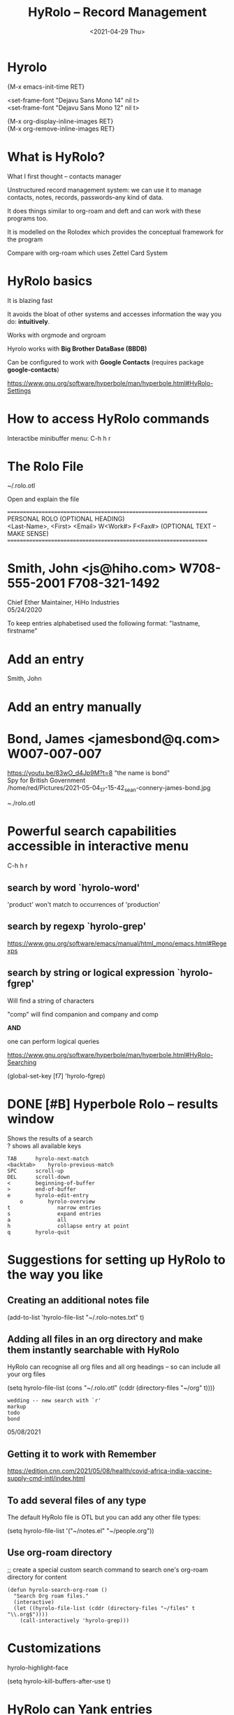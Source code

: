 #+title: HyRolo -- Record Management
#+OPTIONS: \n:t
#+ROAM_TAGS: rolo hyrolo emacs-elements deft org-roam
#+date: <2021-04-29 Thu>

* Hyrolo

{M-x emacs-init-time RET}

<set-frame-font "Dejavu Sans Mono 14" nil t>
<set-frame-font "Dejavu Sans Mono 12" nil t>

{M-x org-display-inline-images RET}
{M-x org-remove-inline-images RET}

* What is HyRolo?

What I first thought -- contacts manager

Unstructured record management system: we can use it to manage contacts, notes, records, passwords--any kind of data.

It does things similar to org-roam and deft and can work with these programs too.

It is modelled on the Rolodex which provides the conceptual framework for the program

Compare with org-roam which uses Zettel Card System

* HyRolo basics

It is blazing fast

It avoids the bloat of other systems and accesses information the way you do: *intuitively*.

Works with orgmode and orgroam

Hyrolo works with *Big Brother DataBase (BBDB)*

Can be configured to work with *Google Contacts* (requires package *google-contacts*)

https://www.gnu.org/software/hyperbole/man/hyperbole.html#HyRolo-Settings

* How to access HyRolo commands

Interactibe minibuffer menu: C-h h r

* The Rolo File

~/.rolo.otl

Open and explain the file

==================================================================
		   PERSONAL ROLO (OPTIONAL HEADING)
<Last-Name>, <First>  <Email>		W<Work#>	F<Fax#> (OPTIONAL TEXT -- MAKE SENSE)
==================================================================
*  Smith, John		<js@hiho.com> W708-555-2001  F708-321-1492
	Chief Ether Maintainer, HiHo Industries
	05/24/2020

To keep entries alphabetised used the following format: "lastname, firstname"

* Add an entry

Smith, John

* Add an entry manually

* Bond, James <jamesbond@q.com> W007-007-007
  https://youtu.be/83wO_d4Jp9M?t=8 "the name is bond"
  Spy for British Government
  /home/red/Pictures/2021-05-04_17-15-42_sean-connery-james-bond.jpg
#+DOWNLOADED: file:///home/red/Pictures/sean-connery-james-bond.jpg @ 2021-05-04 17:15:42
[[file:~/Pictures/2021-05-04_17-15-42_sean-connery-james-bond.jpg]]

~./rolo.otl

* Powerful search capabilities accessible in interactive menu

C-h h r

** search by word `hyrolo-word'

'product' won't match to occurrences of 'production'

** search by regexp `hyrolo-grep'

https://www.gnu.org/software/emacs/manual/html_mono/emacs.html#Regexps

** search by string or logical expression `hyrolo-fgrep'

Will find a string of characters

"comp" will find companion and company and comp

*AND*

one can perform logical queries

https://www.gnu.org/software/hyperbole/man/hyperbole.html#HyRolo-Searching

(global-set-key [f7] 'hyrolo-fgrep)

* DONE [#B] *Hyperbole Rolo* -- results window

  Shows the results of a search
  ? shows all available keys

#+begin_example
	TAB		 hyrolo-next-match
	<backtab>    hyrolo-previous-match
	SPC		 scroll-up
	DEL		 scroll-down
	<		 beginning-of-buffer
	>		 end-of-buffer
	e		 hyrolo-edit-entry
		o		 hyrolo-overview
	t				narrow entries
	s				expand entries
	a				all
	h				collapse entry at point
	q		 hyrolo-quit
#+end_example

* Suggestions for setting up HyRolo to the way you like

** Creating an additional notes file

(add-to-list 'hyrolo-file-list "~/.rolo-notes.txt" t)

** Adding all files in an org directory and make them instantly searchable with HyRolo

HyRolo can recognise all org files and all org headings -- so can include all your org files

(setq hyrolo-file-list (cons "~/.rolo.otl" (cddr (directory-files "~/org" t))))

#+begin_example
wedding -- new search with `r'
markup
todo
bond
#+end_example
	05/08/2021

** Getting it to work with Remember

https://edition.cnn.com/2021/05/08/health/covid-africa-india-vaccine-supply-cmd-intl/index.html

** To add several files of any type

The default HyRolo file is OTL but you can add any other file types:

(setq hyrolo-file-list '("~/notes.el" "~/people.org"))

** Use org-roam directory

;; create a special custom search command to search one's org-roam directory for content

#+begin_src
(defun hyrolo-search-org-roam ()
  "Search Org roam files."
  (interactive)
  (let ((hyrolo-file-list (cddr (directory-files "~/files" t "\\.org$"))))
	(call-interactively 'hyrolo-grep)))
#+end_src

* Customizations

hyrolo-highlight-face

(setq hyrolo-kill-buffers-after-use t)

* HyRolo can Yank entries

I.e. it can be used also for text Snippets

C-h h r y -- hyrolo-yank

* Bond, James <jamesbond@q.com> W007-007-007
  https://youtu.be/83wO_d4Jp9M?t=8 "the name is bond"
  Spy for British Government
  /home/red/Pictures/2021-05-04_17-15-42_sean-connery-james-bond.jpg
#+DOWNLOADED: file:///home/red/Pictures/sean-connery-james-bond.jpg @ 2021-05-04 17:15:42
[[file:~/Pictures/2021-05-04_17-15-42_sean-connery-james-bond.jpg]]
